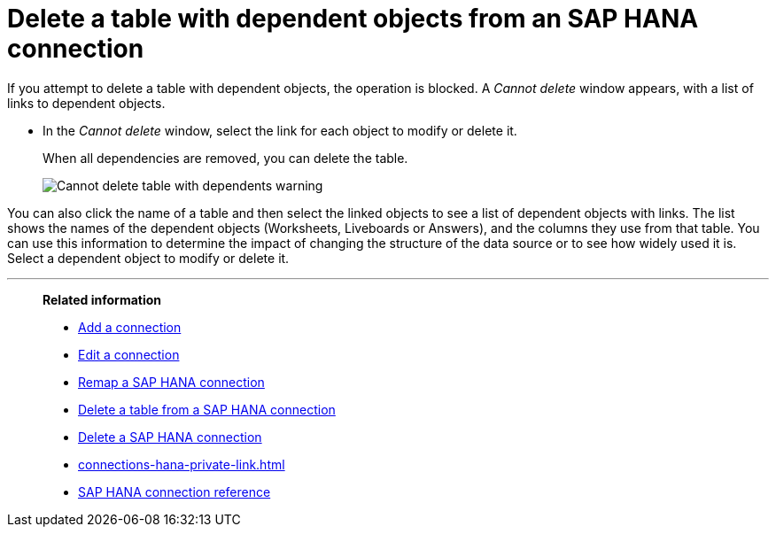 = Delete a table with dependent objects from an {connection} connection
:last_updated: 11/05/2021
:linkattrs:
:page-layout: default-cloud
:page-aliases: /admin/ts-cloud/ts-cloud-embrace-hana-delete-table-dependencies.adoc
:experimental:
:connection: SAP HANA
:description: To delete a table with dependencies from an SAP HANA connection, first delete the dependent objects.



If you attempt to delete a table with dependent objects, the operation is blocked.
A _Cannot delete_ window appears, with a list of links to dependent objects.

* In the _Cannot delete_ window, select the link for each object to modify or delete it.
+
When all dependencies are removed, you can delete the table.
+
image::embrace-delete-table-depend.png[Cannot delete table with dependents warning]

You can also click the name of a table and then select the linked objects to see a list of dependent objects with links.
The list shows the names of the dependent objects (Worksheets, Liveboards or Answers), and the columns they use from that table.
You can use this information to determine the impact of changing the structure of the data source or to see how widely used it is.
Select a dependent object to modify or delete it.

'''
> **Related information**
>
> * xref:connections-hana-add.adoc[Add a connection]
> * xref:connections-hana-edit.adoc[Edit a connection]
> * xref:connections-hana-remap.adoc[Remap a {connection} connection]
> * xref:connections-hana-delete-table.adoc[Delete a table from a {connection} connection]
> * xref:connections-hana-delete.adoc[Delete a {connection} connection]
> * xref:connections-hana-private-link.adoc[]
> * xref:connections-hana-reference.adoc[{connection} connection reference]
